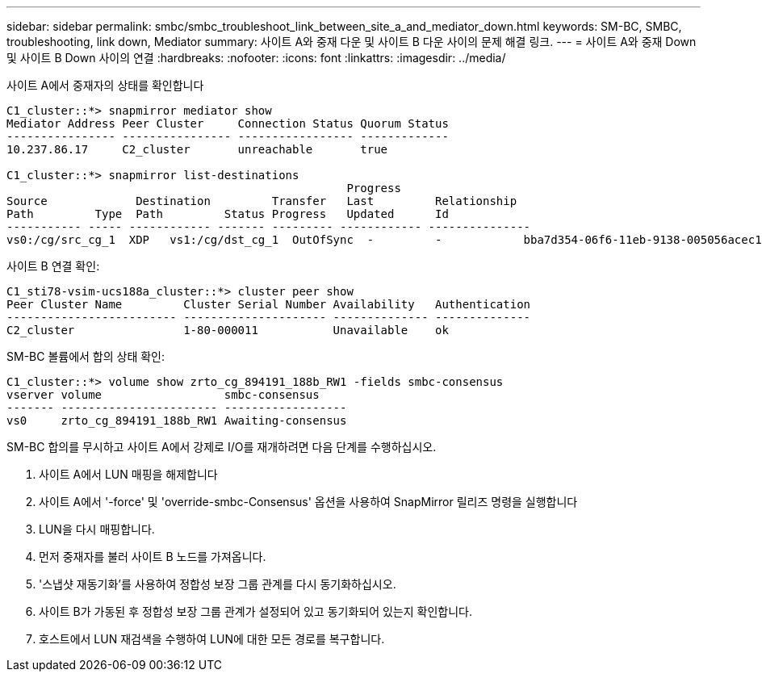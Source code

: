 ---
sidebar: sidebar 
permalink: smbc/smbc_troubleshoot_link_between_site_a_and_mediator_down.html 
keywords: SM-BC, SMBC, troubleshooting, link down, Mediator 
summary: 사이트 A와 중재 다운 및 사이트 B 다운 사이의 문제 해결 링크. 
---
= 사이트 A와 중재 Down 및 사이트 B Down 사이의 연결
:hardbreaks:
:nofooter: 
:icons: font
:linkattrs: 
:imagesdir: ../media/


[role="lead"]
사이트 A에서 중재자의 상태를 확인합니다

....
C1_cluster::*> snapmirror mediator show
Mediator Address Peer Cluster     Connection Status Quorum Status
---------------- ---------------- ----------------- -------------
10.237.86.17     C2_cluster       unreachable       true

C1_cluster::*> snapmirror list-destinations
                                                  Progress
Source             Destination         Transfer   Last         Relationship
Path         Type  Path         Status Progress   Updated      Id
----------- ----- ------------ ------- --------- ------------ ---------------
vs0:/cg/src_cg_1  XDP   vs1:/cg/dst_cg_1  OutOfSync  -         -            bba7d354-06f6-11eb-9138-005056acec19
....
사이트 B 연결 확인:

....
C1_sti78-vsim-ucs188a_cluster::*> cluster peer show
Peer Cluster Name         Cluster Serial Number Availability   Authentication
------------------------- --------------------- -------------- --------------
C2_cluster                1-80-000011           Unavailable    ok
....
SM-BC 볼륨에서 합의 상태 확인:

....
C1_cluster::*> volume show zrto_cg_894191_188b_RW1 -fields smbc-consensus
vserver volume                  smbc-consensus
------- ----------------------- ------------------
vs0     zrto_cg_894191_188b_RW1 Awaiting-consensus
....
SM-BC 합의를 무시하고 사이트 A에서 강제로 I/O를 재개하려면 다음 단계를 수행하십시오.

. 사이트 A에서 LUN 매핑을 해제합니다
. 사이트 A에서 '-force' 및 'override-smbc-Consensus' 옵션을 사용하여 SnapMirror 릴리즈 명령을 실행합니다
. LUN을 다시 매핑합니다.
. 먼저 중재자를 불러 사이트 B 노드를 가져옵니다.
. '스냅샷 재동기화'를 사용하여 정합성 보장 그룹 관계를 다시 동기화하십시오.
. 사이트 B가 가동된 후 정합성 보장 그룹 관계가 설정되어 있고 동기화되어 있는지 확인합니다.
. 호스트에서 LUN 재검색을 수행하여 LUN에 대한 모든 경로를 복구합니다.


